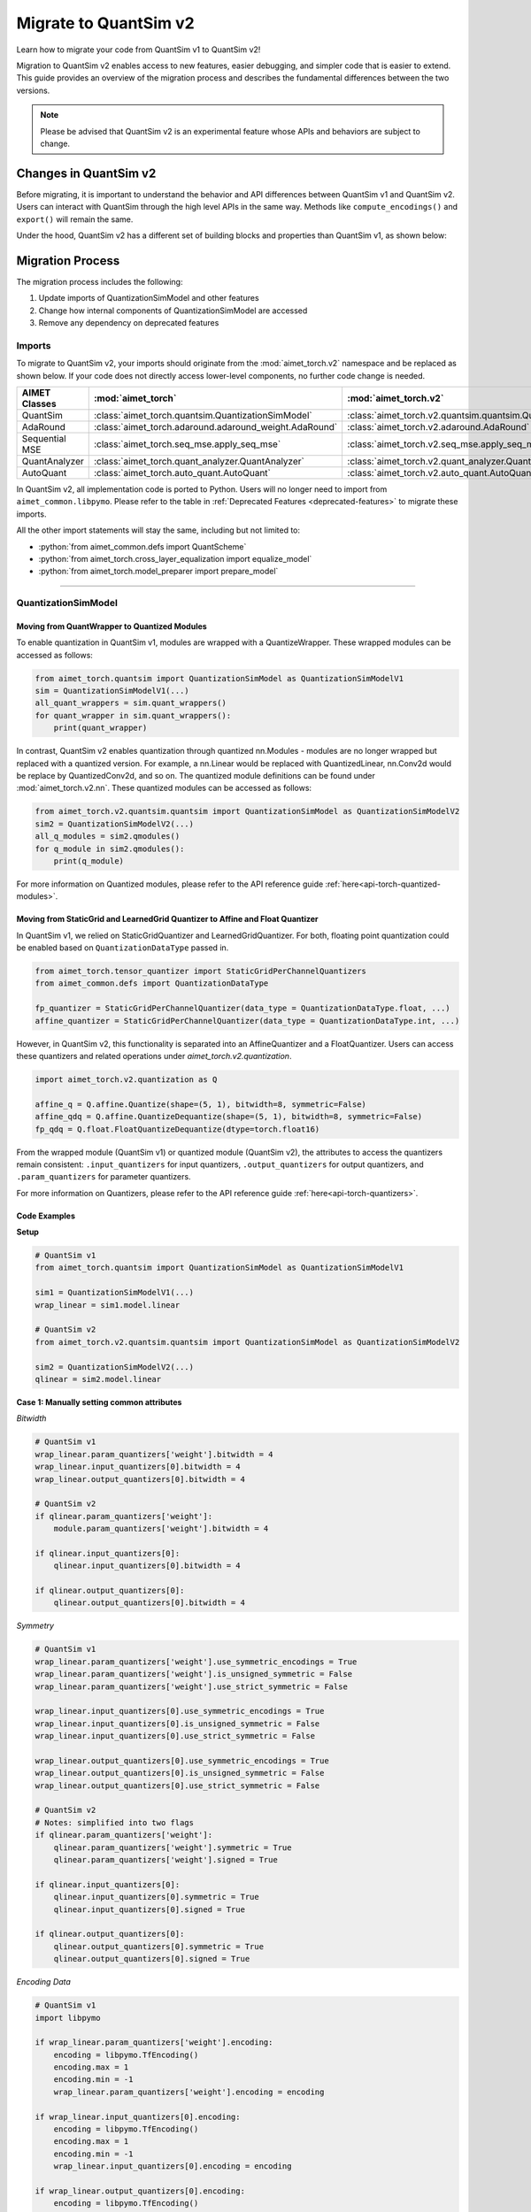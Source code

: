 .. _tutorials-migration-guide:

.. role:: python(code)
   :language: python

Migrate to QuantSim v2
===============================

Learn how to migrate your code from QuantSim v1 to QuantSim v2! 

Migration to QuantSim v2 enables access to new features, easier debugging, and simpler code that is easier to extend. This guide provides an overview of the migration process and describes the fundamental differences between the two versions. 

.. note::
    
    Please be advised that QuantSim v2 is an experimental feature whose APIs and behaviors are subject to change. 

Changes in QuantSim v2
----------------------------

Before migrating, it is important to understand the behavior and API differences between QuantSim v1 and QuantSim v2. Users can interact with QuantSim through the high level APIs in the same way. Methods like ``compute_encodings()`` and ``export()`` will remain the same. 

Under the hood, QuantSim v2 has a different set of building blocks and properties than QuantSim v1, as shown below:

.. image:: ../../images/quantsim2.0.png
  :width: 800


Migration Process
-----------------

The migration process includes the following:

1. Update imports of QuantizationSimModel and other features
2. Change how internal components of QuantizationSimModel are accessed
3. Remove any dependency on deprecated features

Imports
~~~~~~~~~~

To migrate to QuantSim v2, your imports should originate from the :mod:`aimet_torch.v2` namespace and be replaced as shown below. If your code does not directly access lower-level components, no further code change is needed. 

===================== ====================================================== ==================================================================
AIMET Classes         :mod:`aimet_torch`                                     :mod:`aimet_torch.v2`
===================== ====================================================== ==================================================================
QuantSim              :class:`aimet_torch.quantsim.QuantizationSimModel`     :class:`aimet_torch.v2.quantsim.quantsim.QuantizationSimModel`
AdaRound              :class:`aimet_torch.adaround.adaround_weight.AdaRound` :class:`aimet_torch.v2.adaround.AdaRound`
Sequential MSE        :class:`aimet_torch.seq_mse.apply_seq_mse`             :class:`aimet_torch.v2.seq_mse.apply_seq_mse`
QuantAnalyzer         :class:`aimet_torch.quant_analyzer.QuantAnalyzer`      :class:`aimet_torch.v2.quant_analyzer.QuantAnalyzer`
AutoQuant             :class:`aimet_torch.auto_quant.AutoQuant`              :class:`aimet_torch.v2.auto_quant.AutoQuant`
===================== ====================================================== ==================================================================

In QuantSim v2, all implementation code is ported to Python. Users will no longer need to import from ``aimet_common.libpymo``. Please refer to the table in :ref:`Deprecated Features <deprecated-features>` to migrate these imports. 


All the other import statements will stay the same, including but not limited to:

* :python:`from aimet_common.defs import QuantScheme`
* :python:`from aimet_torch.cross_layer_equalization import equalize_model`
* :python:`from aimet_torch.model_preparer import prepare_model`

=======

QuantizationSimModel
~~~~~~~~~~~~~~~~~~~~~

---------------------------------------------------
Moving from QuantWrapper to Quantized Modules
---------------------------------------------------

To enable quantization in QuantSim v1, modules are wrapped with a QuantizeWrapper. These wrapped modules can be accessed as follows:

.. code-block:: Python
    
    from aimet_torch.quantsim import QuantizationSimModel as QuantizationSimModelV1
    sim = QuantizationSimModelV1(...)
    all_quant_wrappers = sim.quant_wrappers()
    for quant_wrapper in sim.quant_wrappers():
        print(quant_wrapper)

.. rst-class:: script-output

  .. code-block:: none

    StaticGridQuantWrapper(
        (_module_to_wrap): Linear(in_features=100, out_features=200, bias=True)
    )
    StaticGridQuantWrapper(
        (_module_to_wrap): ReLU()
    )

In contrast, QuantSim v2 enables quantization through quantized nn.Modules - modules are no longer wrapped but replaced with a quantized version. For example, a nn.Linear would be replaced with QuantizedLinear, nn.Conv2d would be replace by QuantizedConv2d, and so on. The quantized module definitions can be found under :mod:`aimet_torch.v2.nn`. These quantized modules can be accessed as follows:

.. code-block:: Python

    from aimet_torch.v2.quantsim.quantsim import QuantizationSimModel as QuantizationSimModelV2
    sim2 = QuantizationSimModelV2(...)
    all_q_modules = sim2.qmodules()
    for q_module in sim2.qmodules():
        print(q_module)

.. rst-class:: script-output

  .. code-block:: none

    QuantizedLinear(
            in_features=100, out_features=200, bias=True
            (param_quantizers): ModuleDict(
                (weight): QuantizeDequantize(shape=[1], bitwidth=8, symmetric=True)
                (bias): None
            )
            (input_quantizers): ModuleList(
                (0): QuantizeDequantize(shape=[1], bitwidth=8, symmetric=False)
            )
            (output_quantizers): ModuleList(
                (0): None
            )
    )
    FakeQuantizedReLU(
        (param_quantizers): ModuleDict()
        (input_quantizers): ModuleList(
            (0): None
        )
        (output_quantizers): ModuleList(
            (0): QuantizeDequantize(shape=[1], bitwidth=8, symmetric=False)
        )
    )

For more information on Quantized modules, please refer to the API reference guide :ref:`here<api-torch-quantized-modules>`.

-------------------------------------------------------------------------------
Moving from StaticGrid and LearnedGrid Quantizer to Affine and Float Quantizer
-------------------------------------------------------------------------------

In QuantSim v1, we relied on StaticGridQuantizer and LearnedGridQuantizer. For both, floating point quantization could be enabled based on ``QuantizationDataType`` passed in. 

.. code-block:: Python

    from aimet_torch.tensor_quantizer import StaticGridPerChannelQuantizers
    from aimet_common.defs import QuantizationDataType

    fp_quantizer = StaticGridPerChannelQuantizer(data_type = QuantizationDataType.float, ...)
    affine_quantizer = StaticGridPerChannelQuantizer(data_type = QuantizationDataType.int, ...)


However, in QuantSim v2, this functionality is separated into an AffineQuantizer and a FloatQuantizer. Users can access these quantizers and related operations under `aimet_torch.v2.quantization`.

.. code-block:: Python

    import aimet_torch.v2.quantization as Q

    affine_q = Q.affine.Quantize(shape=(5, 1), bitwidth=8, symmetric=False)
    affine_qdq = Q.affine.QuantizeDequantize(shape=(5, 1), bitwidth=8, symmetric=False)
    fp_qdq = Q.float.FloatQuantizeDequantize(dtype=torch.float16)


From the wrapped module (QuantSim v1) or quantized module (QuantSim v2), the attributes to access the quantizers remain consistent: ``.input_quantizers`` for input quantizers, ``.output_quantizers`` for output quantizers, and ``.param_quantizers`` for parameter quantizers.

For more information on Quantizers, please refer to the API reference guide :ref:`here<api-torch-quantizers>`.

-----------------------------
Code Examples
-----------------------------
**Setup**

.. code-block:: Python

    # QuantSim v1
    from aimet_torch.quantsim import QuantizationSimModel as QuantizationSimModelV1

    sim1 = QuantizationSimModelV1(...)
    wrap_linear = sim1.model.linear

    # QuantSim v2
    from aimet_torch.v2.quantsim.quantsim import QuantizationSimModel as QuantizationSimModelV2

    sim2 = QuantizationSimModelV2(...)
    qlinear = sim2.model.linear 


**Case 1: Manually setting common attributes**

*Bitwidth*

.. code-block:: Python

    # QuantSim v1
    wrap_linear.param_quantizers['weight'].bitwidth = 4
    wrap_linear.input_quantizers[0].bitwidth = 4
    wrap_linear.output_quantizers[0].bitwidth = 4

    # QuantSim v2
    if qlinear.param_quantizers['weight']:
        module.param_quantizers['weight'].bitwidth = 4

    if qlinear.input_quantizers[0]:
        qlinear.input_quantizers[0].bitwidth = 4

    if qlinear.output_quantizers[0]:
        qlinear.output_quantizers[0].bitwidth = 4


*Symmetry*

.. code-block:: Python

    # QuantSim v1
    wrap_linear.param_quantizers['weight'].use_symmetric_encodings = True
    wrap_linear.param_quantizers['weight'].is_unsigned_symmetric = False
    wrap_linear.param_quantizers['weight'].use_strict_symmetric = False

    wrap_linear.input_quantizers[0].use_symmetric_encodings = True
    wrap_linear.input_quantizers[0].is_unsigned_symmetric = False
    wrap_linear.input_quantizers[0].use_strict_symmetric = False

    wrap_linear.output_quantizers[0].use_symmetric_encodings = True
    wrap_linear.output_quantizers[0].is_unsigned_symmetric = False
    wrap_linear.output_quantizers[0].use_strict_symmetric = False

    # QuantSim v2
    # Notes: simplified into two flags
    if qlinear.param_quantizers['weight']:
        qlinear.param_quantizers['weight'].symmetric = True
        qlinear.param_quantizers['weight'].signed = True

    if qlinear.input_quantizers[0]:
        qlinear.input_quantizers[0].symmetric = True
        qlinear.input_quantizers[0].signed = True

    if qlinear.output_quantizers[0]:
        qlinear.output_quantizers[0].symmetric = True
        qlinear.output_quantizers[0].signed = True

*Encoding Data*

.. code-block:: Python

    # QuantSim v1
    import libpymo

    if wrap_linear.param_quantizers['weight'].encoding:
        encoding = libpymo.TfEncoding()
        encoding.max = 1
        encoding.min = -1
        wrap_linear.param_quantizers['weight'].encoding = encoding
    
    if wrap_linear.input_quantizers[0].encoding:
        encoding = libpymo.TfEncoding()
        encoding.max = 1
        encoding.min = -1
        wrap_linear.input_quantizers[0].encoding = encoding
    
    if wrap_linear.output_quantizers[0].encoding:
        encoding = libpymo.TfEncoding()
        encoding.max = 1
        encoding.min = -1
        wrap_linear.output_quantizers[0].encoding = encoding

    # QuantSim v2
    # Notes: TfEncoding() is no longer used, encoding min/max are of type torch.nn.Parameter
    if qlinear.param_quantizers['weight']:
        qlinear.param_quantizers['weight'].min.copy_(-1.0) 
        module.param_quantizers['weight'].max.copy_(1.0)

    if qlinear.input_quantizers[0]:
        qlinear.input_quantizers[0].min.copy_(-1.0)
        qlinear.input_quantizers[0].max.copy_(1.0)

    if qlinear.output_quantizers[0]:
        qlinear.output_quantizers[0].min.copy_(-1.0)
        qlinear.output_quantizers[0].max.copy_(1.0)


**Case 2: Enabling and Disabling Quantization**

*Is quantization enabled?*

.. code-block:: Python

    # QuantSim v1
    if wrap_linear.param_quantizers['weight'].enabled:
        pass
    
    # QuantSim v2
    # Notes: Quantizers no longer have an 'enabled' attribute. If a quantizer is present, it is enabled
    if qlinear.param_quantizers['weight']:
        pass

*Disabling Quantization*

.. code-block:: Python

    # QuantSim v1
    wrap_linear.param_quantizers['weight'].enabled = False

    # QuantSim v2
    # Notes: Quantizers can be disabled by setting them to None OR using the utility API (_remove_input_quantizers, _remove_output_quantizers, _remove_param_quantizers)
    qlinear.param_encodings["weight"] = None

    qlinear._remove_param_quantizers('weight')
    

*Enabling Quantization*

.. code-block:: Python

    # QuantSim v1
    wrap_linear.param_quantizers['weight'].enabled = True

    # QuantSim v2
    import aimet_torch.v2.quantization as Q
    qlinear.param_quantizers['weight'] = Q.affine.QuantizeDequantize(...)

*Temporarily disabling Quantization*

.. code-block:: Python

    # QuantSim v1
    assert wrap_linear.param_quantizers['weight'].enabled
    wrap_linear.param_quantizers['weight'].enabled = False
    # Run other code here
    wrap_linear.param_quantizers['weight'].enabled = True

    # QuantSim v2
    assert qlinear.param_quantizers['weight']
    with qlinear._remove_param_quantizers('weight'):
        assert qlinear.param_quantizers['weight'] is None
        # Run other code here

    assert qlinear.param_quantizers['weight']


**Case 3: Freezing encodings**

.. code-block:: Python
    
    # QuantSim v1
    if not wrap_linear.param_quantizers['weight']._is_encoding_frozen:
        wrap_linear.param_quantizers['weight'].freeze_encodings()

    # QuantSim v2
    # Notes: There is no longer a concept of "freezing". Mimicking v1 freezing behavior involves the allow_overwrite and requires_grad_ flag
    qlinear.param_quantizers['weight'].allow_overwrite(False)  # Prevents encodings from being overwritten by AIMET APIs
    qlinear.param_quantizers['weight'].requires_grad_(False)   # Prevents encodings from being learned

.. _deprecated-features:

Deprecated Features
~~~~~~~~~~~~~~~~~~~~~~~~~~~~
There are some components that are tied to the QuantSim v1 design that are not needed in QuantSim v2. For example, all QuantSim v2 source code will be implemented in Python to provide easier debugging and improved portability. It is not recommended to use libpymo modules with QuantSim 2.0. Below, you can see a list of these features and the recommended migration guideline: 

.. list-table:: 
   :widths: 25 25
   :header-rows: 1

   * - Component in v1
     - Replacement in v2
   * - StaticGridQuantWrapper, LearnedGridQuantWrapper
     - Quantized nn.Modules
   * - StaticGridQuantizer, LearnedGridQuantizer
     - :ref:`AffineQuantizer<api-torch-quantizers>`, :ref:`FloatQuantizer<api-torch-quantizers>`
   * - libpymo.EncodingAnalyzerForPython  
     - :ref:`MinMaxEncodingAnalyzer<api-torch-encoding-analyzer>`, :ref:`SqnrEncodingAnalyzer<api-torch-encoding-analyzer>`, :ref:`PercentileEncodingAnalyzer<api-torch-encoding-analyzer>`
   * - libpymo.TfEncoding  
     - AffineEncoding, FloatEncoding, VectorEncoding
